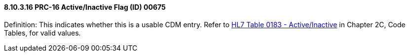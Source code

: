 ==== 8.10.3.16 PRC-16 Active/Inactive Flag (ID) 00675

Definition: This indicates whether this is a usable CDM entry. Refer to file:///E:\V2\v2.9%20final%20Nov%20from%20Frank\V29_CH02C_Tables.docx#HL70183[HL7 Table 0183 - Active/Inactive] in Chapter 2C, Code Tables, for valid values.

